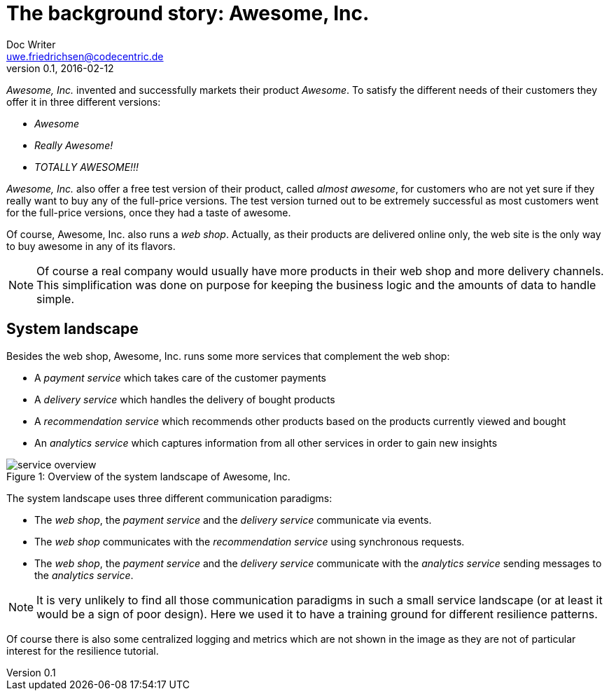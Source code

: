 = The background story: Awesome, Inc.
Doc Writer <uwe.friedrichsen@codecentric.de>
v0.1, 2016-02-12
:homepage: https://github.com/ufried/resilience-tutorial

_Awesome, Inc._ invented and successfully markets their product _Awesome_. To satisfy the different needs of their customers they offer it in three different versions:

* _Awesome_
* _Really Awesome!_
* _TOTALLY AWESOME!!!_

_Awesome, Inc._ also offer a free test version of their product, called _almost awesome_, for customers who are not yet sure if they really want to buy any of the full-price versions. The test version turned out to be extremely successful as most customers went for the full-price versions, once they had a taste of awesome.

Of course, Awesome, Inc. also runs a _web shop_. Actually, as their products are delivered online only, the web site is the only way to buy awesome in any of its flavors.

NOTE: Of course a real company would usually have more products in their web shop and more delivery channels. This simplification was done on purpose for keeping the business logic and the amounts of data to handle simple.

== System landscape

Besides the web shop, Awesome, Inc. runs some more services that complement the web shop:

* A _payment service_ which takes care of the customer payments
* A _delivery service_ which handles the delivery of bought products
* A _recommendation service_ which recommends other products based on the products currently viewed and bought
* An _analytics service_ which captures information from all other services in order to gain new insights

image::awesome_services.png[caption="Figure 1: ", title="Overview of the system landscape of Awesome, Inc.", alt="service overview"]

The system landscape uses three different communication paradigms:

* The _web shop_, the _payment service_ and the _delivery service_ communicate via events.
* The _web shop_ communicates with the _recommendation service_ using synchronous requests.
* The _web shop_, the _payment service_ and the _delivery service_ communicate with the _analytics service_ sending messages to the _analytics service_.

NOTE: It is very unlikely to find all those communication paradigms in such a small service landscape (or at least it would be a sign of poor design). Here we used it to have a training ground for different resilience patterns.

Of course there is also some centralized logging and metrics which are not shown in the image as they are not of particular interest for the resilience tutorial.
